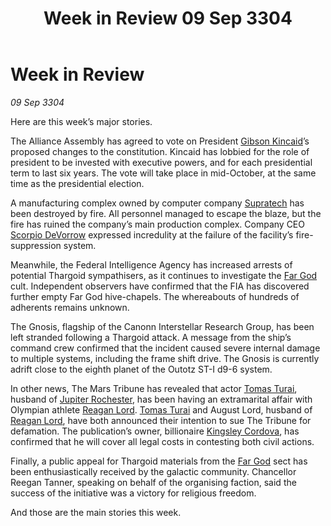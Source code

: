 :PROPERTIES:
:ID:       c92dcd1d-a66a-4e7e-b523-3101fea56100
:END:
#+title: Week in Review 09 Sep 3304
#+filetags: :Federation:Alliance:Thargoid:3304:galnet:

* Week in Review

/09 Sep 3304/

Here are this week’s major stories. 

The Alliance Assembly has agreed to vote on President [[id:8520e75f-0479-42c5-9083-f9abfbad721e][Gibson Kincaid]]’s proposed changes to the constitution. Kincaid has lobbied for the role of president to be invested with executive powers, and for each presidential term to last six years. The vote will take place in mid-October, at the same time as the presidential election. 

A manufacturing complex owned by computer company [[id:3e9f43fb-038f-46a6-be53-3c9af1bad474][Supratech]] has been destroyed by fire. All personnel managed to escape the blaze, but the fire has ruined the company’s main production complex. Company CEO [[id:b62c9e2e-8079-44bc-a30d-d192076162e6][Scorpio DeVorrow]] expressed incredulity at the failure of the facility’s fire-suppression system. 

Meanwhile, the Federal Intelligence Agency has increased arrests of potential Thargoid sympathisers, as it continues to investigate the [[id:04ae001b-eb07-4812-a42e-4bb72825609b][Far God]] cult. Independent observers have confirmed that the FIA has discovered further empty Far God hive-chapels. The whereabouts of hundreds of adherents remains unknown. 

The Gnosis, flagship of the Canonn Interstellar Research Group, has been left stranded following a Thargoid attack. A message from the ship’s command crew confirmed that the incident caused severe internal damage to multiple systems, including the frame shift drive. The Gnosis is currently adrift close to the eighth planet of the Outotz ST-I d9-6 system. 

In other news, The Mars Tribune has revealed that actor [[id:f3e29df5-154d-4f05-b659-36fa2da9be01][Tomas Turai]], husband of [[id:c33064d1-c2a0-4ac3-89fe-57eedb7ef9c8][Jupiter Rochester]], has been having an extramarital affair with Olympian athlete [[id:7d223812-2269-45ec-93b7-bf57dd42394b][Reagan Lord]]. [[id:f3e29df5-154d-4f05-b659-36fa2da9be01][Tomas Turai]] and August Lord, husband of [[id:7d223812-2269-45ec-93b7-bf57dd42394b][Reagan Lord]], have both announced their intention to sue The Tribune for defamation. The publication’s owner, billionaire [[id:74cae77e-fab1-4a22-9c31-daaa15d8fd0e][Kingsley Cordova]], has confirmed that he will cover all legal costs in contesting both civil actions. 

Finally, a public appeal for Thargoid materials from the [[id:04ae001b-eb07-4812-a42e-4bb72825609b][Far God]] sect has been enthusiastically received by the galactic community. Chancellor Reegan Tanner, speaking on behalf of the organising faction, said the success of the initiative was a victory for religious freedom. 

And those are the main stories this week.
